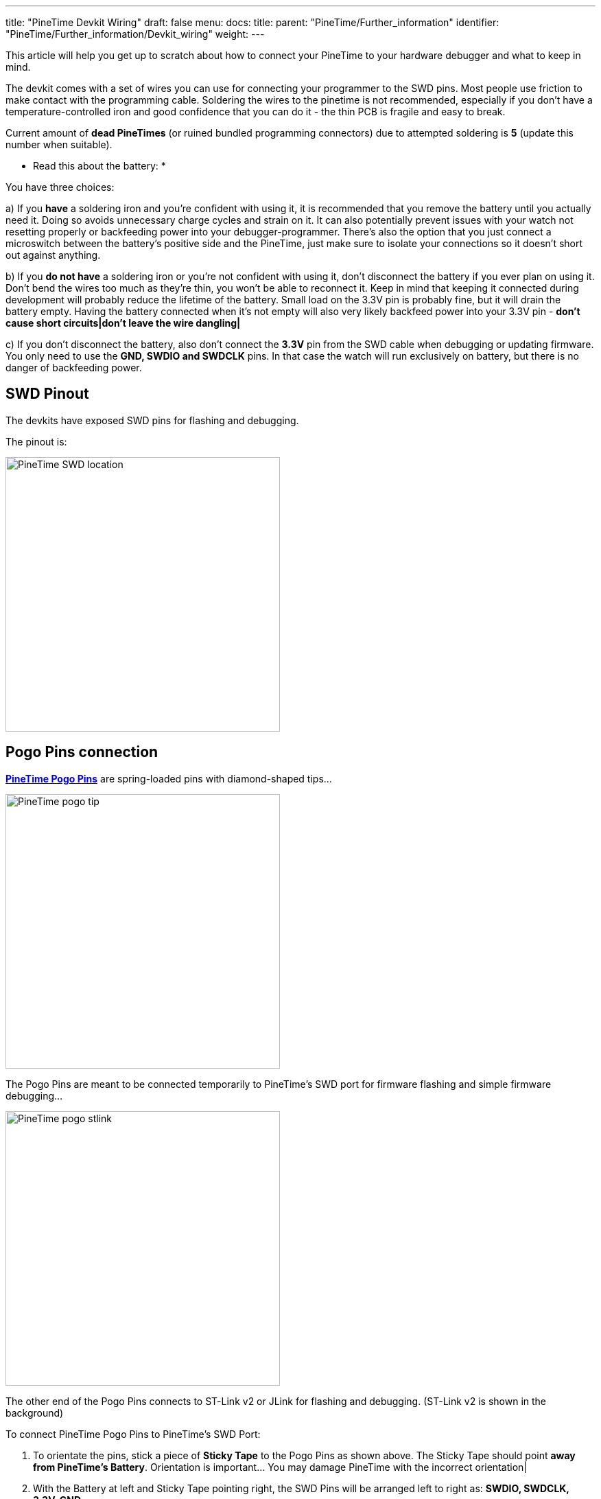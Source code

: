 ---
title: "PineTime Devkit Wiring"
draft: false
menu:
  docs:
    title:
    parent: "PineTime/Further_information"
    identifier: "PineTime/Further_information/Devkit_wiring"
    weight: 
---

This article will help you get up to scratch about how to connect your PineTime to your hardware debugger and what to keep in mind.

The devkit comes with a set of wires you can use for connecting your programmer to the SWD pins. Most people use friction to make contact with the programming cable. Soldering the wires to the pinetime is not recommended, especially if you don't have a temperature-controlled iron and good confidence that you can do it - the thin PCB is fragile and easy to break.

Current amount of *dead PineTimes* (or ruined bundled programming connectors) due to attempted soldering is *5* (update this number when suitable).

* Read this about the battery: *

You have three choices:

a) If you *have* a soldering iron and you're confident with using it, it is recommended that you remove the battery until you actually need it. Doing so avoids unnecessary charge cycles and strain on it. It can also potentially prevent issues with your watch not resetting properly or backfeeding power into your debugger-programmer. There's also the option that you just connect a microswitch between the battery's positive side and the PineTime, just make sure to isolate your connections so it doesn't short out against anything.

b) If you *do not have* a soldering iron or you're not confident with using it, don't disconnect the battery if you ever plan on using it. Don't bend the wires too much as they're thin, you won't be able to reconnect it. Keep in mind that keeping it connected during development will probably reduce the lifetime of the battery.  Small load on the 3.3V pin is probably fine, but it will drain the battery empty. Having the battery connected when it's not empty will also very likely backfeed power into your 3.3V pin - *don't cause short circuits|don't leave the wire dangling|*

c) If you don't disconnect the battery, also don't connect the *3.3V* pin from the SWD cable when debugging or updating firmware. You only need to use the *GND, SWDIO and SWDCLK* pins. In that case the watch will run exclusively on battery, but there is no danger of backfeeding power.

== SWD Pinout

The devkits have exposed SWD pins for flashing and debugging.

The pinout is:

image:/documentation/images/PineTime_SWD_location.jpg[width=400]

== Pogo Pins connection

*https://store.pine64.org/product/pinetime-pogopin-jig[PineTime Pogo Pins]* are spring-loaded pins with diamond-shaped tips...

image:/documentation/images/PineTime_pogo_tip.jpg[width=400]

The Pogo Pins are meant to be connected temporarily to PineTime's SWD port for firmware flashing and simple firmware debugging...

image:/documentation/images/PineTime_pogo_stlink.jpg[width=400]

The other end of the Pogo Pins connects to ST-Link v2 or JLink for flashing and debugging.  (ST-Link v2 is shown in the background)

To connect PineTime Pogo Pins to PineTime's SWD Port:

. To orientate the pins, stick a piece of *Sticky Tape* to the Pogo Pins as shown above. The Sticky Tape should point *away from PineTime's Battery*. Orientation is important... You may damage PineTime with the incorrect orientation|
. With the Battery at left and Sticky Tape pointing right, the SWD Pins will be arranged left to right as: *SWDIO, SWDCLK, 3.3V, GND*
. Connect the other end of the Pogo Pins to the Jumper Cable that's bundled with PineTime. Connect the Jumper Cable to ST-Link v2 or JLink: SWDIO, SWDCLK, 3.3V, GND. See link:/documentation/PineTime/Reprogramming[Reprogramming the PineTime]
. With the *Sticky Tape pointing right* (away from the Battery), tap and hold the Pogo Pins firmly on PineTime's SWD Port... *But not too hard* because the PCB or screen may break. Stabilise the Pogo Pins with your pinky finger as shown above.
. PineTime should light up and reboot when the Pogo Pins are connected. You may flash and debug PineTime now. See link:/documentation/PineTime/Reprogramming[Reprogramming the PineTime]

The tips of the Pogo Pins will partially penetrate the SWD holes like this... *(Don't force them in|)*

image:/documentation/images/PineTime_pogo_swd.jpg[width=400]

== Soldered wires example

Before attempting this, make sure you have a good soldering iron, some magnification and you haven't set your iron too high. If you haven't ever before soldered things this small, you really really do not want to start out on something this dense, small and thus fragile.

image:/documentation/images/PineTime_soldered_wires.jpg[width=400]

== Raspberry Pi connection

See https://github.com/lupyuen/pinetime-updater/blob/master/README.md[PineTime Updater]

